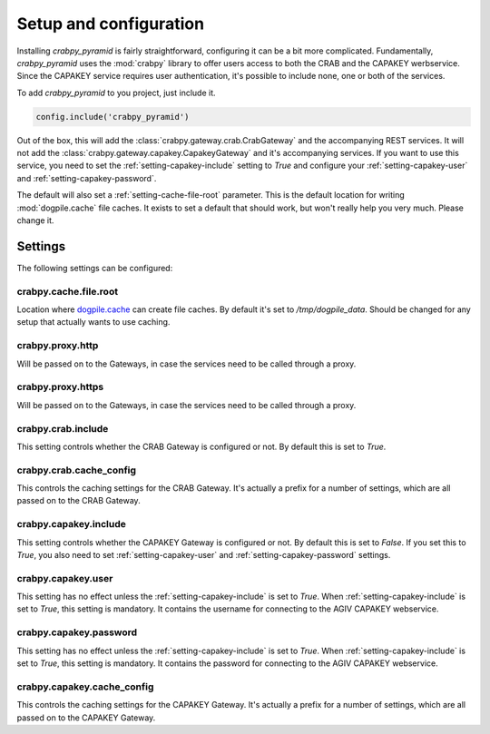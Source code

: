 .. _setup:

=======================
Setup and configuration
=======================

Installing `crabpy_pyramid` is fairly straightforward, configuring it can be a
bit more complicated. Fundamentally, `crabpy_pyramid` uses the :mod:`crabpy` 
library to offer users access to both the CRAB and the CAPAKEY werbservice. Since
the CAPAKEY service requires user authentication, it's possible to include none,
one or both of the services.

To add `crabpy_pyramid` to you project, just include it.

.. code-block:: python

    config.include('crabpy_pyramid')

Out of the box, this will add the :class:`crabpy.gateway.crab.CrabGateway` and
the accompanying REST services. It will not add the 
:class:`crabpy.gateway.capakey.CapakeyGateway` and it's accompanying services. 
If you want to use this service, you need to set the 
:ref:`setting-capakey-include` setting to `True` and configure your 
:ref:`setting-capakey-user` and :ref:`setting-capakey-password`.

The default will also set a :ref:`setting-cache-file-root` parameter. This is
the default location for writing :mod:`dogpile.cache` file caches. It exists 
to set a default that should work, but won't really help you very much. 
Please change it.

Settings
========

The following settings can be configured:

.. _setting-cache-file-root:

crabpy.cache.file.root
----------------------

Location where `dogpile.cache <http://dogpilecache.readthedocs.org/en/latest/>`_ 
can create file caches. By default it's set to `/tmp/dogpile_data`. Should be
changed for any setup that actually wants to use caching.

.. _setting-proxy-http:

crabpy.proxy.http
-----------------

Will be passed on to the Gateways, in case the services need to be called 
through a proxy.

.. _setting-proxy-https:

crabpy.proxy.https
------------------

Will be passed on to the Gateways, in case the services need to be called 
through a proxy.

.. _setting-crab-include:

crabpy.crab.include
-------------------

This setting controls whether the CRAB Gateway is configured or not. By default
this is set to `True`.

.. _setting-crab-cache-config:

crabpy.crab.cache_config
------------------------

This controls the caching settings for the CRAB Gateway. It's actually a prefix
for a number of settings, which are all passed on to the CRAB Gateway.

.. _setting-capakey-include:

crabpy.capakey.include
----------------------

This setting controls whether the CAPAKEY Gateway is configured or not. By default
this is set to `False`. If you set this to `True`, you also need to set 
:ref:`setting-capakey-user` and :ref:`setting-capakey-password` settings.

.. _setting-capakey-user:

crabpy.capakey.user
-------------------

This setting has no effect unless the :ref:`setting-capakey-include` is set to
`True`. When :ref:`setting-capakey-include` is set to `True`, this setting is
mandatory. It contains the username for connecting to the AGIV CAPAKEY webservice.

.. _setting-capakey-password:

crabpy.capakey.password
-----------------------

This setting has no effect unless the :ref:`setting-capakey-include` is set to
`True`. When :ref:`setting-capakey-include` is set to `True`, this setting is
mandatory. It contains the password for connecting to the AGIV CAPAKEY webservice.

.. _setting-capakey-cache-config:

crabpy.capakey.cache_config
---------------------------

This controls the caching settings for the CAPAKEY Gateway. It's actually a prefix
for a number of settings, which are all passed on to the CAPAKEY Gateway.
